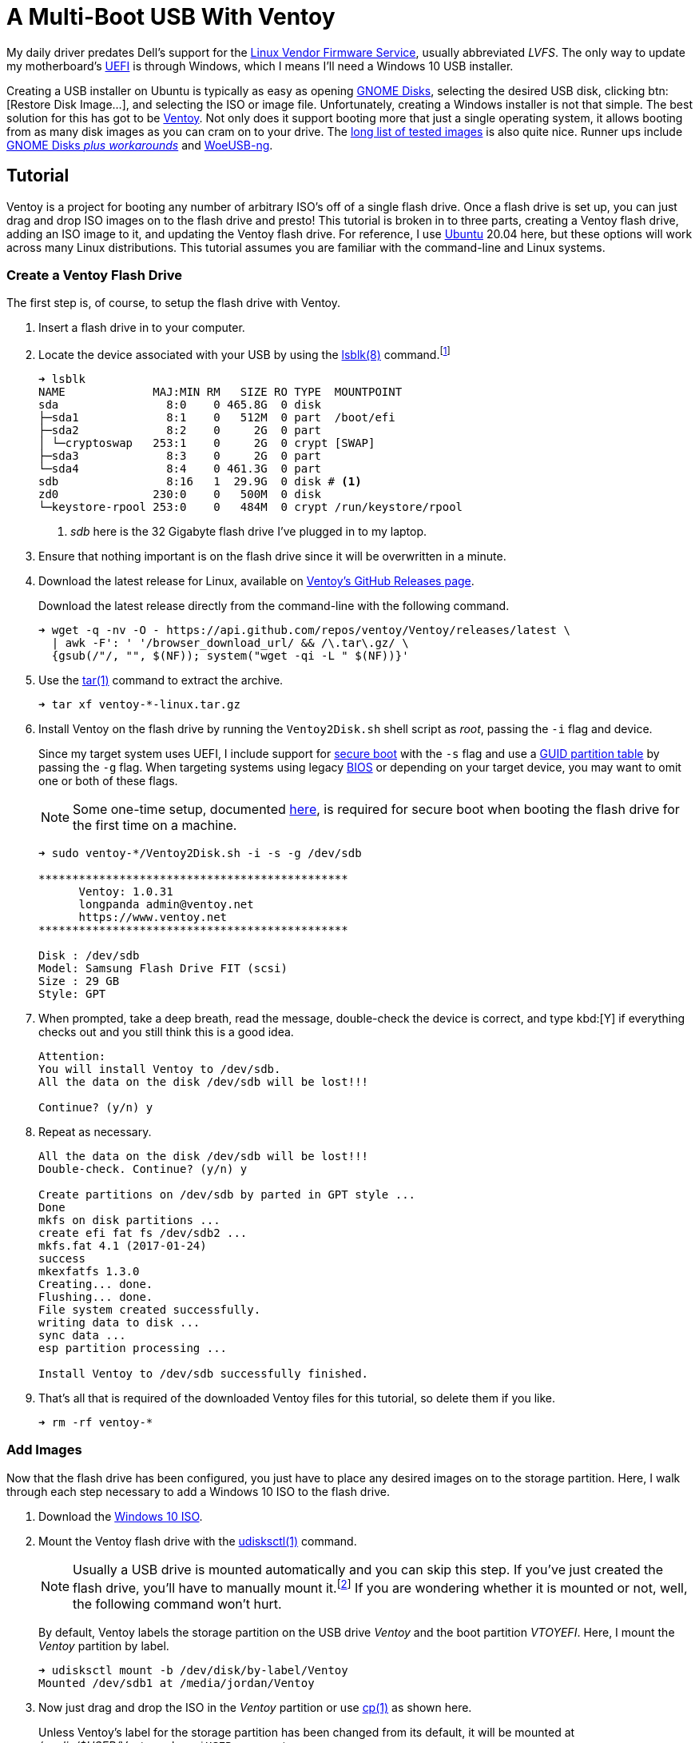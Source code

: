 = A Multi-Boot USB With Ventoy
:page-layout:
:page-category: Disks
:page-tags: [Boot, Disk, GNOME, Linux, Installer, ISO, Ubuntu, Ubuntu2004, udisks, USB, Ventoy, Windows, Windows10]

My daily driver predates Dell's support for the https://fwupd.org/[Linux Vendor Firmware Service], usually abbreviated _LVFS_.
The only way to update my motherboard's https://en.wikipedia.org/wiki/Unified_Extensible_Firmware_Interface#Das_U-Boot[UEFI] is through Windows, which I means I'll need a Windows 10 USB installer.

Creating a USB installer on Ubuntu is typically as easy as opening https://wiki.gnome.org/Apps/Disks[GNOME Disks], selecting the desired USB disk, clicking btn:[Restore Disk Image...], and selecting the ISO or image file.
Unfortunately, creating a Windows installer is not that simple.
The best solution for this has got to be https://www.ventoy.net/[Ventoy].
Not only does it support booting more that just a single operating system, it allows booting from as many disk images as you can cram on to your drive.
The https://www.ventoy.net/en/isolist.html[long list of tested images] is also quite nice.
Runner ups include https://linuxhint.com/create-a-bootable-windows-10-usb-drive-in-linux/[GNOME Disks _plus workarounds_] and https://github.com/WoeUSB/WoeUSB-ng[WoeUSB-ng].

== Tutorial

Ventoy is a project for booting any number of arbitrary ISO's off of a single flash drive.
Once a flash drive is set up, you can just drag and drop ISO images on to the flash drive and presto!
This tutorial is broken in to three parts, creating a Ventoy flash drive, adding an ISO image to it, and updating the Ventoy flash drive.
For reference, I use https://ubuntu.com/[Ubuntu] 20.04 here, but these options will work across many Linux distributions.
This tutorial assumes you are familiar with the command-line and Linux systems.

=== Create a Ventoy Flash Drive

The first step is, of course, to setup the flash drive with Ventoy.

. Insert a flash drive in to your computer.

. Locate the device associated with your USB by using the https://manpages.ubuntu.com/manpages/focal/man8/lsblk.8.html[lsblk(8)] command.footnote:[Or, use https://manpages.ubuntu.com/manpages/focal/en/man8/fdisk.8.html[fdisk(8)], via `sudo fdisk -l`, if you prefer.]
+
[source,sh]
----
➜ lsblk
NAME             MAJ:MIN RM   SIZE RO TYPE  MOUNTPOINT
sda                8:0    0 465.8G  0 disk
├─sda1             8:1    0   512M  0 part  /boot/efi
├─sda2             8:2    0     2G  0 part
│ └─cryptoswap   253:1    0     2G  0 crypt [SWAP]
├─sda3             8:3    0     2G  0 part
└─sda4             8:4    0 461.3G  0 part
sdb                8:16   1  29.9G  0 disk # <1>
zd0              230:0    0   500M  0 disk
└─keystore-rpool 253:0    0   484M  0 crypt /run/keystore/rpool
----
<1> _sdb_ here is the 32 Gigabyte flash drive I've plugged in to my laptop.

. Ensure that nothing important is on the flash drive since it will be overwritten in a minute.

. Download the latest release for Linux, available on https://github.com/ventoy/Ventoy/releases[Ventoy's GitHub Releases page].
+
--
Download the latest release directly from the command-line with the following command.

[source,sh]
----
➜ wget -q -nv -O - https://api.github.com/repos/ventoy/Ventoy/releases/latest \
  | awk -F': ' '/browser_download_url/ && /\.tar\.gz/ \
  {gsub(/"/, "", $(NF)); system("wget -qi -L " $(NF))}'
----
--

. Use the https://manpages.ubuntu.com/manpages/focal/en/man1/tar.1.html[tar(1)] command to extract the archive.
+
[source,sh]
----
➜ tar xf ventoy-*-linux.tar.gz
----

. Install Ventoy on the flash drive by running the `Ventoy2Disk.sh` shell script as _root_, passing the `-i` flag and device.
+
--
Since my target system uses UEFI, I include support for https://en.wikipedia.org/wiki/Unified_Extensible_Firmware_Interface#SECURE-BOOT[secure boot] with the `-s` flag and use a https://en.wikipedia.org/wiki/GUID_Partition_Table[GUID partition table] by passing the `-g` flag.
When targeting systems using legacy https://en.wikipedia.org/wiki/BIOS[BIOS] or depending on your target device, you may want to omit one or both of these flags.

NOTE: Some one-time setup, documented https://www.ventoy.net/en/doc_secure.html[here], is required for secure boot when booting the flash drive for the first time on a machine.

[source,sh]
----
➜ sudo ventoy-*/Ventoy2Disk.sh -i -s -g /dev/sdb

**********************************************
      Ventoy: 1.0.31
      longpanda admin@ventoy.net
      https://www.ventoy.net
**********************************************

Disk : /dev/sdb
Model: Samsung Flash Drive FIT (scsi)
Size : 29 GB
Style: GPT
----
--

. When prompted, take a deep breath, read the message, double-check the device is correct, and type kbd:[Y] if everything checks out and you still think this is a good idea.
+
[source,sh]
----
Attention:
You will install Ventoy to /dev/sdb.
All the data on the disk /dev/sdb will be lost!!!

Continue? (y/n) y
----

. Repeat as necessary.
+
[source,sh]
----
All the data on the disk /dev/sdb will be lost!!!
Double-check. Continue? (y/n) y

Create partitions on /dev/sdb by parted in GPT style ...
Done
mkfs on disk partitions ...
create efi fat fs /dev/sdb2 ...
mkfs.fat 4.1 (2017-01-24)
success
mkexfatfs 1.3.0
Creating... done.
Flushing... done.
File system created successfully.
writing data to disk ...
sync data ...
esp partition processing ...

Install Ventoy to /dev/sdb successfully finished.
----

. That's all that is required of the downloaded Ventoy files for this tutorial, so delete them if you like.
+
[source,sh]
----
➜ rm -rf ventoy-*
----

=== Add Images

Now that the flash drive has been configured, you just have to place any desired images on to the storage partition.
Here, I walk through each step necessary to add a Windows 10 ISO to the flash drive.

. Download the https://www.microsoft.com/en-gb/software-download/windows10ISO[Windows 10 ISO].

. Mount the Ventoy flash drive with the https://manpages.ubuntu.com/manpages/focal/en/man1/udisksctl.1.html[udisksctl(1)] command.
+
--
[NOTE]
====
Usually a USB drive is mounted automatically and you can skip this step.
If you've just created the flash drive, you'll have to manually mount it.footnote:[Or just unplug the flash drive and plug it back in.]
If you are wondering whether it is mounted or not, well, the following command won't hurt.
====

By default, Ventoy labels the storage partition on the USB drive _Ventoy_ and the boot partition _VTOYEFI_.
Here, I mount the _Ventoy_ partition by label.

[source,sh]
----
➜ udisksctl mount -b /dev/disk/by-label/Ventoy
Mounted /dev/sdb1 at /media/jordan/Ventoy
----
--

. Now just drag and drop the ISO in the _Ventoy_ partition or use https://manpages.ubuntu.com/manpages/focal/en/man1/cp.1posix.html[cp(1)] as shown here.
+
--
Unless Ventoy's label for the storage partition has been changed from its default, it will be mounted at _/media/$USER/Ventoy_, where `$USER` represents your username.

[source,sh]
----
➜ cp ~/Downloads/Win10_20H2_English_x64.iso /media/$USER/ventoy
----
--

. Before unplugging the flash drive, remember to unmount the filesystems.

.. Unmount the _Ventoy_ storage partition.
+
[source,sh]
----
➜ udisksctl unmount -b /dev/disk/by-label/Ventoy
Unmounted /dev/sdb1.
----

.. Unmount the _VTOYEFI_ boot partition.
+
[source,sh]
----
➜ udisksctl unmount -b /dev/disk/by-label/VTOYEFI
Unmounted /dev/sdb2.
----

. Now remove the flash drive and it's ready for use!

=== Update

Ventoy regularly releases updates which may include bug fixes and new features.
Typically, minor updates can be applied to an existing Ventoy flash drive without erasing your ISO files on the USB drive.
These instructions explain how to go about updating a Ventoy flash drive.

. Plug the Ventoy flash drive in to your computer.

. Find the your flash drive with https://manpages.ubuntu.com/manpages/focal/man8/lsblk.8.html[lsblk(8)] command.
+
[source,sh]
----
➜ lsblk
NAME             MAJ:MIN RM   SIZE RO TYPE  MOUNTPOINT
sda                8:0    0 465.8G  0 disk
├─sda1             8:1    0   512M  0 part  /boot/efi
├─sda2             8:2    0     2G  0 part
│ └─cryptoswap   253:1    0     2G  0 crypt [SWAP]
├─sda3             8:3    0     2G  0 part
└─sda4             8:4    0 461.3G  0 part
sdb                8:16   1  29.9G  0 disk # <1>
├─sdb1             8:17   1  29.8G  0 part /media/jordan/Ventoy
└─sdb2             8:18   1    32M  0 part /media/jordan/VTOYEFI
zd0              230:0    0   500M  0 disk
└─keystore-rpool 253:0    0   484M  0 crypt /run/keystore/rpool
----
<1> _sdb_ here is the 32 Gigabyte Ventoy flash drive I've plugged in to my laptop.

. Download the latest release for Linux from https://github.com/ventoy/Ventoy/releases[Ventoy's GitHub Releases page].
+
[source,sh]
----
➜ wget -q -nv -O - https://api.github.com/repos/ventoy/Ventoy/releases/latest \
  | awk -F': ' '/browser_download_url/ && /\.tar\.gz/ \
  {gsub(/"/, "", $(NF)); system("wget -qi -L " $(NF))}'
----

. Extract the archive with https://manpages.ubuntu.com/manpages/focal/en/man1/tar.1.html[tar(1)].
+
[source,sh]
----
➜ tar xf ventoy-*-linux.tar.gz
----

. Update the Ventoy flash drive by running the `Ventoy2Disk.sh` shell script as root with the `-u` flag and the path to the flash drive.
+
[source,sh]
----
➜ sudo ventoy-*/Ventoy2Disk.sh -u /dev/sdb

**********************************************
      Ventoy: 1.0.31
      longpanda admin@ventoy.net
      https://www.ventoy.net
**********************************************
----

. Ventoy will prompt for confirmation after indicating whether the operation is safe or dangerous.
+
--
Enter kbd:[Y] to continue with the update.

[source,sh]
----
Upgrade operation is safe, all the data in the 1st partition (iso files and other) will be unchanged!

Update Ventoy  1.0.30 ===> 1.0.31   Continue? (y/n)y

Update Ventoy to /dev/sdb successfully finished.
----
--

. Before unplugging the flash drive, remember to unmount the filesystems.

.. Unmount the _Ventoy_ storage partition.
+
[source,sh]
----
➜ udisksctl unmount -b /dev/disk/by-label/Ventoy
Unmounted /dev/sdb1.
----

.. Unmount the _VTOYEFI_ boot partition.
+
[source,sh]
----
➜ udisksctl unmount -b /dev/disk/by-label/VTOYEFI
Unmounted /dev/sdb2.
----

. Now remove the flash drive and it's ready for use again!

. If you are finished with the downloaded Ventoy files, clean them up now.
+
[source,sh]
----
➜ rm -rf ventoy-*
----

== Conclusion

Ventoy is really, really helpful for booting all kinds of operating systems off of a single USB drive.
Take advantage of that increased disk space on flash drives now-a-days for storing more than just one image at a time.

